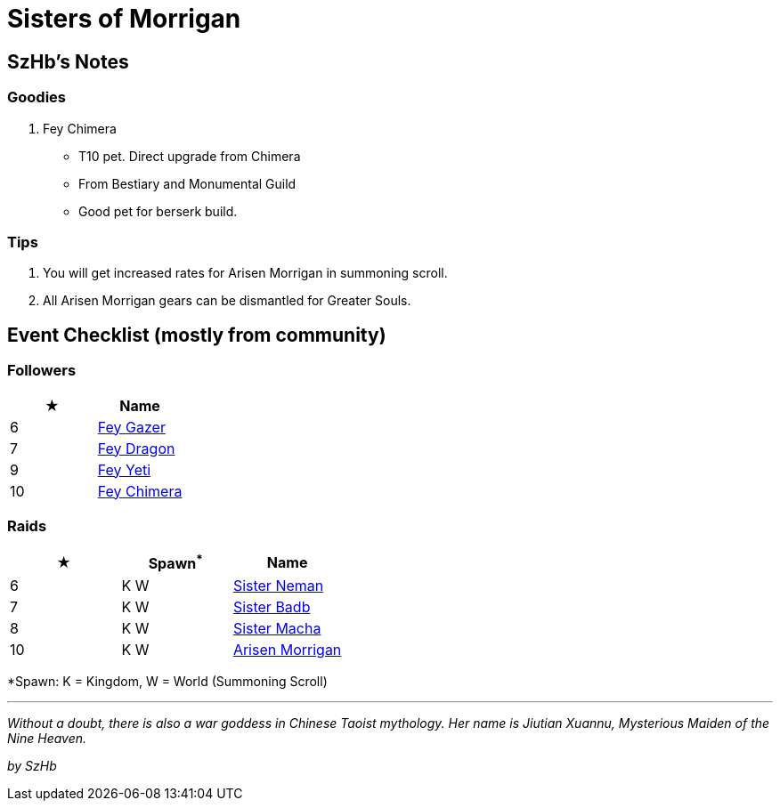 = Sisters of Morrigan
:page-role: -toc

== SzHb’s Notes

=== Goodies

. Fey Chimera
* T10 pet. Direct upgrade from Chimera
* From Bestiary and Monumental Guild
* Good pet for berserk build.

=== Tips

. You will get increased rates for Arisen Morrigan in summoning scroll.
. All Arisen Morrigan gears can be dismantled for Greater Souls.

== Event Checklist (mostly from community)

=== Followers

[options="header"]
|===
|★ |Name
|6 |https://codex.fqegg.top/#/codex/followers/fey-gazer/[Fey Gazer]
|7 |https://codex.fqegg.top/#/codex/followers/fey-dragon/[Fey Dragon]
|9 |https://codex.fqegg.top/#/codex/followers/fey-yeti/[Fey Yeti]
|10 |https://codex.fqegg.top/#/codex/followers/fey-chimera/[Fey Chimera]
|===

=== Raids

[options="header"]
|===
|★ |Spawn^*^ |Name
|6 |K W | https://codex.fqegg.top/#/codex/raids/sister-neman/[Sister Neman]
|7 |K W | https://codex.fqegg.top/#/codex/raids/sister-badb/[Sister Badb]
|8 |K W | https://codex.fqegg.top/#/codex/raids/sister-macha/[Sister Macha]
|10 |K W | https://codex.fqegg.top/#/codex/raids/arisen-morrigan/[Arisen Morrigan]
|===
[.small]#*Spawn: K = Kingdom, W = World (Summoning Scroll)#

'''''

_Without a doubt, there is also a war goddess in Chinese Taoist mythology. Her name is Jiutian Xuannu, Mysterious Maiden of the Nine Heaven._

_by SzHb_
